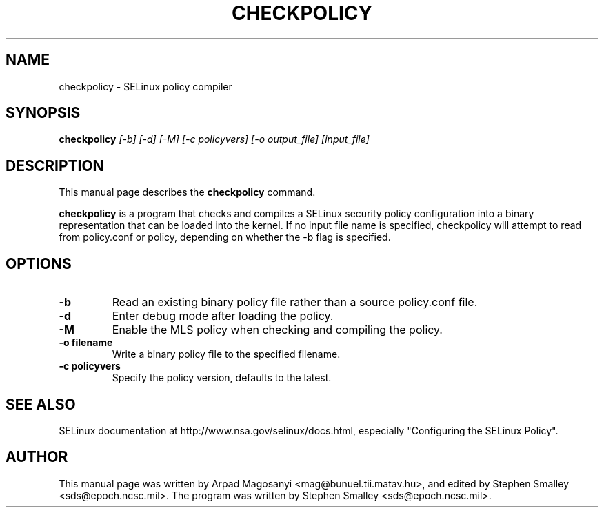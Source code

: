 .TH CHECKPOLICY 8
.SH NAME
checkpolicy \- SELinux policy compiler
.SH SYNOPSIS
.B checkpolicy
.I "[-b] [-d] [-M] [-c policyvers] [-o output_file] [input_file]"
.br
.SH "DESCRIPTION"
This manual page describes the
.BR checkpolicy
command.
.PP
.B checkpolicy
is a program that checks and compiles a SELinux security policy configuration
into a binary representation that can be loaded into the kernel.  If no 
input file name is specified, checkpolicy will attempt to read from
policy.conf or policy, depending on whether the -b flag is specified.

.SH OPTIONS
.TP
.B \-b
Read an existing binary policy file rather than a source policy.conf file.
.TP
.B \-d
Enter debug mode after loading the policy.
.TP
.B \-M
Enable the MLS policy when checking and compiling the policy.
.TP
.B \-o filename
Write a binary policy file to the specified filename.
.TP
.B \-c policyvers
Specify the policy version, defaults to the latest.

.SH "SEE ALSO"
SELinux documentation at http://www.nsa.gov/selinux/docs.html,
especially "Configuring the SELinux Policy".


.SH AUTHOR
This manual page was written by Arpad Magosanyi <mag@bunuel.tii.matav.hu>,
and edited by Stephen Smalley <sds@epoch.ncsc.mil>.
The program was written by Stephen Smalley <sds@epoch.ncsc.mil>.
